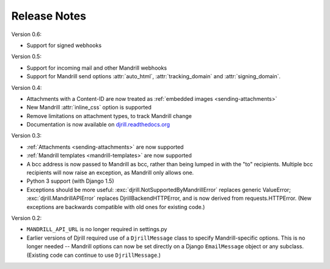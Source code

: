 Release Notes
=============

Version 0.6:

* Support for signed webhooks


Version 0.5:

* Support for incoming mail and other Mandrill webhooks
* Support for Mandrill send options :attr:`auto_html`, :attr:`tracking_domain`
  and :attr:`signing_domain`.


Version 0.4:

* Attachments with a Content-ID are now treated as
  :ref:`embedded images <sending-attachments>`
* New Mandrill :attr:`inline_css` option is supported
* Remove limitations on attachment types, to track Mandrill change
* Documentation is now available on
  `djrill.readthedocs.org <https://djrill.readthedocs.org>`_


Version 0.3:

* :ref:`Attachments <sending-attachments>` are now supported
* :ref:`Mandrill templates <mandrill-templates>` are now supported
* A bcc address is now passed to Mandrill as bcc, rather than being lumped in
  with the "to" recipients. Multiple bcc recipients will now raise an exception,
  as Mandrill only allows one.
* Python 3 support (with Django 1.5)
* Exceptions should be more useful:
  :exc:`djrill.NotSupportedByMandrillError` replaces generic ValueError;
  :exc:`djrill.MandrillAPIError` replaces DjrillBackendHTTPError, and is now
  derived from requests.HTTPError.
  (New exceptions are backwards compatible with old ones for existing code.)


Version 0.2:

* ``MANDRILL_API_URL`` is no longer required in settings.py
* Earlier versions of Djrill required use of a ``DjrillMessage`` class to
  specify Mandrill-specific options. This is no longer needed -- Mandrill
  options can now be set directly on a Django ``EmailMessage`` object or any
  subclass. (Existing code can continue to use ``DjrillMessage``.)
